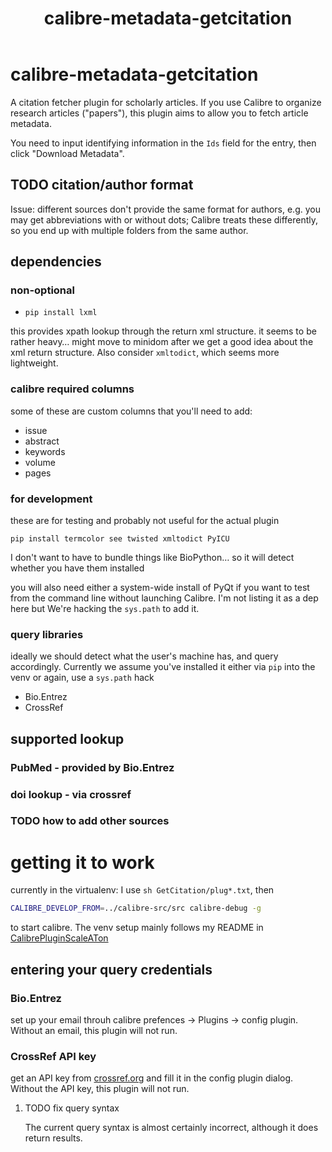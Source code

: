 #+TITLE: calibre-metadata-getcitation

* calibre-metadata-getcitation

A citation fetcher plugin for scholarly articles. If you use Calibre to organize research articles ("papers"), this plugin aims to allow you to fetch article metadata.

You need to input identifying information in the =Ids= field for the entry, then click "Download Metadata".

** TODO citation/author format

   Issue: different sources don't provide the same format for authors, e.g. you may get abbreviations with or without dots; Calibre treats these differently, so you end up with multiple folders from the same author.

** dependencies

*** non-optional

    - =pip install lxml=

    this provides xpath lookup through the return xml structure. it seems to be rather heavy... might move to minidom after we get a good idea about the xml return structure. Also consider =xmltodict=, which seems more lightweight.

*** calibre required columns

    some of these are custom columns that you'll need to add:

    - issue
    - abstract
    - keywords
    - volume
    - pages

*** for development

   these are for testing and probably not useful for the actual plugin

=pip install termcolor see twisted xmltodict PyICU=

I don't want to have to bundle things like BioPython... so it will
detect whether you have them installed

you will also need either a system-wide install of PyQt if you want to test from the command line without launching Calibre. I'm not listing it as a dep here but We're hacking the =sys.path= to add it.

*** query libraries

    ideally we should detect what the user's machine has, and query accordingly. Currently we assume you've installed it either via =pip= into the venv or again, use a =sys.path= hack

    - Bio.Entrez
    - CrossRef

** supported lookup

*** PubMed - provided by Bio.Entrez

*** doi lookup - via crossref

*** TODO how to add other sources

* getting it to work

  currently in the virtualenv: I use =sh GetCitation/plug*.txt=, then 
  
  #+begin_src sh :eval never
  CALIBRE_DEVELOP_FROM=../calibre-src/src calibre-debug -g
  #+end_src

  to start calibre. The venv setup mainly follows my README in [[https://github.com/whacked/CalibrePluginScaleATon][CalibrePluginScaleATon]]
  
** entering your query credentials

*** Bio.Entrez

    set up your email throuh calibre prefences -> Plugins -> config plugin. Without an email, this plugin will not run.

*** CrossRef API key

    get an API key from [[http://crossref.org][crossref.org]] and fill it in the config plugin dialog. Without the API key, this plugin will not run.

**** TODO fix query syntax

     The current query syntax is almost certainly incorrect, although it does return results.

